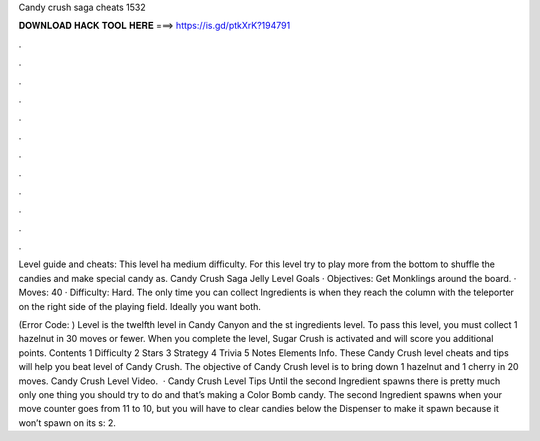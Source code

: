 Candy crush saga cheats 1532



𝐃𝐎𝐖𝐍𝐋𝐎𝐀𝐃 𝐇𝐀𝐂𝐊 𝐓𝐎𝐎𝐋 𝐇𝐄𝐑𝐄 ===> https://is.gd/ptkXrK?194791



.



.



.



.



.



.



.



.



.



.



.



.

Level guide and cheats: This level ha medium difficulty. For this level try to play more from the bottom to shuffle the candies and make special candy as. Candy Crush Saga Jelly Level Goals · Objectives: Get Monklings around the board. · Moves: 40 · Difficulty: Hard. The only time you can collect Ingredients is when they reach the column with the teleporter on the right side of the playing field. Ideally you want both.

(Error Code: ) Level is the twelfth level in Candy Canyon and the st ingredients level. To pass this level, you must collect 1 hazelnut in 30 moves or fewer. When you complete the level, Sugar Crush is activated and will score you additional points. Contents 1 Difficulty 2 Stars 3 Strategy 4 Trivia 5 Notes Elements Info. These Candy Crush level cheats and tips will help you beat level of Candy Crush. The objective of Candy Crush level is to bring down 1 hazelnut and 1 cherry in 20 moves. Candy Crush Level Video.  · Candy Crush Level Tips Until the second Ingredient spawns there is pretty much only one thing you should try to do and that’s making a Color Bomb candy. The second Ingredient spawns when your move counter goes from 11 to 10, but you will have to clear candies below the Dispenser to make it spawn because it won’t spawn on its s: 2.
